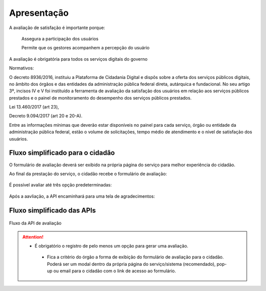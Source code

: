 ﻿Apresentação
============

A avaliação de satisfação é importante porque:
                            
         Assegura a participação dos usuários

         Permite que os gestores acompanhem a percepção do usuário

A avaliação é obrigatória para todos os serviços digitais do governo
              
Normativos: 

O decreto 8936/2016, instituiu a Plataforma de Cidadania Digital e dispôs sobre a oferta dos serviços públicos digitais, no âmbito dos órgãos e das entidades da administração pública federal direta, autárquica e fundacional. No seu artigo 3º, incisos IV e V foi instituído a ferramenta de avaliação da satisfação dos usuários em relação aos serviços públicos prestados e o painel de monitoramento do desempenho dos serviços públicos prestados.

Lei 13.460/2017 (art 23),

Decreto 9.094/2017 (art 20 e 20-A).

Entre as informações mínimas que deverão estar disponíveis no painel para cada serviço, órgão ou entidade da administração pública federal, estão o volume de solicitações, tempo médio de atendimento e o nível de satisfação dos usuários.


Fluxo simplificado para o cidadão
*********************************

O formulário de avaliação deverá ser exibido na própria página do serviço para melhor experiência do cidadão.

Ao final da prestação do serviço, o cidadão recebe o formulário de avaliação:

.. figure:: _imagens/apiqualidade1.png
   :scale: 100 %
   :align: center
   :alt: Primeira parte do fluxo para o cidadão.

   É possível avaliar até três opção predeterminadas:

.. figure:: _imagens/apiqualidade2.png
    :scale: 100 %
    :align: center
    :alt: Cidadão responde a avaliação.

    Após a aavliação, a API encaminhará para uma tela de agradecimentos:

.. figure:: _imagens/apiqualidade3.png
    :scale: 100 %
    :align: center
    :alt: Cidadão responde a avaliação.
    
    
Fluxo simplificado das APIs
****************************

.. figure:: _imagens/novo_fluxo.png
   :scale: 100 %
   :align: center
   :alt: Fluxo Simplificado do funcionamento das APIs.

   Fluxo da API de avaliação

.. attention::
   - É obrigatório o registro de pelo menos um opção para gerar uma avaliação. 

    - Fica a critério do órgão a forma de exibição do formulário de avaliação para o cidadão. Poderá ser um modal dentro da própria página do serviço/sistema (recomendado), pop-up ou email para o cidadão com o link de acesso ao formulário.
